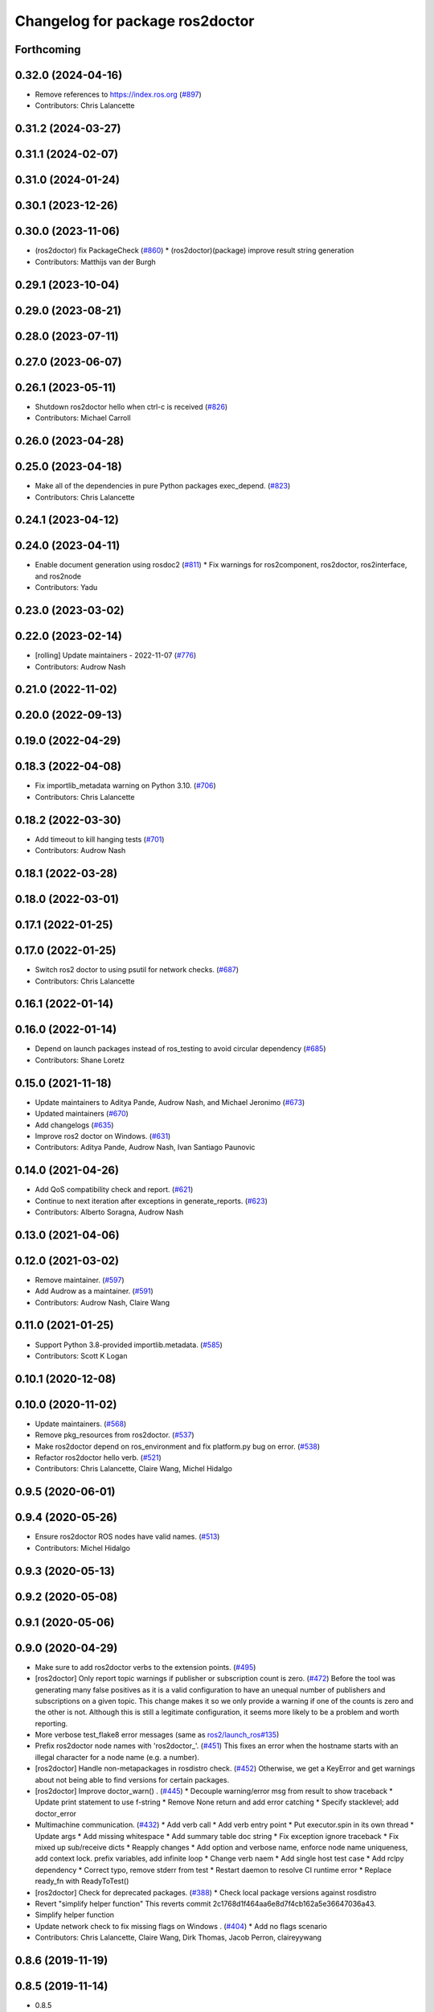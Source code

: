 ^^^^^^^^^^^^^^^^^^^^^^^^^^^^^^^^
Changelog for package ros2doctor
^^^^^^^^^^^^^^^^^^^^^^^^^^^^^^^^

Forthcoming
-----------

0.32.0 (2024-04-16)
-------------------
* Remove references to https://index.ros.org (`#897 <https://github.com/ros2/ros2cli/issues/897>`_)
* Contributors: Chris Lalancette

0.31.2 (2024-03-27)
-------------------

0.31.1 (2024-02-07)
-------------------

0.31.0 (2024-01-24)
-------------------

0.30.1 (2023-12-26)
-------------------

0.30.0 (2023-11-06)
-------------------
* (ros2doctor) fix PackageCheck (`#860 <https://github.com/ros2/ros2cli/issues/860>`_)
  * (ros2doctor)(package) improve result string generation
* Contributors: Matthijs van der Burgh

0.29.1 (2023-10-04)
-------------------

0.29.0 (2023-08-21)
-------------------

0.28.0 (2023-07-11)
-------------------

0.27.0 (2023-06-07)
-------------------

0.26.1 (2023-05-11)
-------------------
* Shutdown ros2doctor hello when ctrl-c is received (`#826 <https://github.com/ros2/ros2cli/issues/826>`_)
* Contributors: Michael Carroll

0.26.0 (2023-04-28)
-------------------

0.25.0 (2023-04-18)
-------------------
* Make all of the dependencies in pure Python packages exec_depend. (`#823 <https://github.com/ros2/ros2cli/issues/823>`_)
* Contributors: Chris Lalancette

0.24.1 (2023-04-12)
-------------------

0.24.0 (2023-04-11)
-------------------
* Enable document generation using rosdoc2 (`#811 <https://github.com/ros2/ros2cli/issues/811>`_)
  * Fix warnings for ros2component, ros2doctor, ros2interface, and ros2node
* Contributors: Yadu

0.23.0 (2023-03-02)
-------------------

0.22.0 (2023-02-14)
-------------------
* [rolling] Update maintainers - 2022-11-07 (`#776 <https://github.com/ros2/ros2cli/issues/776>`_)
* Contributors: Audrow Nash

0.21.0 (2022-11-02)
-------------------

0.20.0 (2022-09-13)
-------------------

0.19.0 (2022-04-29)
-------------------

0.18.3 (2022-04-08)
-------------------
* Fix importlib_metadata warning on Python 3.10. (`#706 <https://github.com/ros2/ros2cli/issues/706>`_)
* Contributors: Chris Lalancette

0.18.2 (2022-03-30)
-------------------
* Add timeout to kill hanging tests (`#701 <https://github.com/ros2/ros2cli/issues/701>`_)
* Contributors: Audrow Nash

0.18.1 (2022-03-28)
-------------------

0.18.0 (2022-03-01)
-------------------

0.17.1 (2022-01-25)
-------------------

0.17.0 (2022-01-25)
-------------------
* Switch ros2 doctor to using psutil for network checks. (`#687 <https://github.com/ros2/ros2cli/issues/687>`_)
* Contributors: Chris Lalancette

0.16.1 (2022-01-14)
-------------------

0.16.0 (2022-01-14)
-------------------
* Depend on launch packages instead of ros_testing to avoid circular dependency (`#685 <https://github.com/ros2/ros2cli/issues/685>`_)
* Contributors: Shane Loretz

0.15.0 (2021-11-18)
-------------------
* Update maintainers to Aditya Pande, Audrow Nash, and Michael Jeronimo (`#673 <https://github.com/ros2/ros2cli/issues/673>`_)
* Updated maintainers (`#670 <https://github.com/ros2/ros2cli/issues/670>`_)
* Add changelogs (`#635 <https://github.com/ros2/ros2cli/issues/635>`_)
* Improve ros2 doctor on Windows. (`#631 <https://github.com/ros2/ros2cli/issues/631>`_)
* Contributors: Aditya Pande, Audrow Nash, Ivan Santiago Paunovic

0.14.0 (2021-04-26)
-------------------
* Add QoS compatibility check and report. (`#621 <https://github.com/ros2/ros2cli/issues/621>`_)
* Continue to next iteration after exceptions in generate_reports. (`#623 <https://github.com/ros2/ros2cli/issues/623>`_)
* Contributors: Alberto Soragna, Audrow Nash

0.13.0 (2021-04-06)
-------------------

0.12.0 (2021-03-02)
-------------------
* Remove maintainer. (`#597 <https://github.com/ros2/ros2cli/issues/597>`_)
* Add Audrow as a maintainer. (`#591 <https://github.com/ros2/ros2cli/issues/591>`_)
* Contributors: Audrow Nash, Claire Wang

0.11.0 (2021-01-25)
-------------------
* Support Python 3.8-provided importlib.metadata. (`#585 <https://github.com/ros2/ros2cli/issues/585>`_)
* Contributors: Scott K Logan

0.10.1 (2020-12-08)
-------------------

0.10.0 (2020-11-02)
-------------------
* Update maintainers. (`#568 <https://github.com/ros2/ros2cli/issues/568>`_)
* Remove pkg_resources from ros2doctor. (`#537 <https://github.com/ros2/ros2cli/pull/537>`_)
* Make ros2doctor depend on ros_environment and fix platform.py bug on error. (`#538 <https://github.com/ros2/ros2cli/issues/538>`_)
* Refactor ros2doctor hello verb. (`#521 <https://github.com/ros2/ros2cli/issues/521>`_)
* Contributors: Chris Lalancette, Claire Wang, Michel Hidalgo

0.9.5 (2020-06-01)
------------------

0.9.4 (2020-05-26)
------------------
* Ensure ros2doctor ROS nodes have valid names. (`#513 <https://github.com/ros2/ros2cli/issues/513>`_)
* Contributors: Michel Hidalgo

0.9.3 (2020-05-13)
------------------

0.9.2 (2020-05-08)
------------------

0.9.1 (2020-05-06)
------------------

0.9.0 (2020-04-29)
------------------
* Make sure to add ros2doctor verbs to the extension points. (`#495 <https://github.com/ros2/ros2cli/issues/495>`_)
* [ros2doctor] Only report topic warnings if publisher or subscription count is zero. (`#472 <https://github.com/ros2/ros2cli/issues/472>`_)
  Before the tool was generating many false positives as it is a valid configuration
  to have an unequal number of publishers and subscriptions on a given topic.
  This change makes it so we only provide a warning if one of the counts is zero and the
  other is not. Although this is still a legitimate configuration, it seems more likely to be
  a problem and worth reporting.
* More verbose test_flake8 error messages (same as `ros2/launch_ros#135 <https://github.com/ros2/launch_ros/issues/135>`_)
* Prefix ros2doctor node names with 'ros2doctor\_'. (`#451 <https://github.com/ros2/ros2cli/issues/451>`_)
  This fixes an error when the hostname starts
  with an illegal character for a node name
  (e.g. a number).
* [ros2doctor] Handle non-metapackages in rosdistro check. (`#452 <https://github.com/ros2/ros2cli/issues/452>`_)
  Otherwise, we get a KeyError and get warnings about not being able to find versions for certain packages.
* [ros2doctor] Improve doctor_warn() . (`#445 <https://github.com/ros2/ros2cli/issues/445>`_)
  * Decouple warning/error msg from result to show traceback
  * Update print statement to use f-string
  * Remove None return and add error catching
  * Specify stacklevel; add doctor_error
* Multimachine communication. (`#432 <https://github.com/ros2/ros2cli/issues/432>`_)
  * Add verb call
  * Add verb entry point
  * Put executor.spin in its own thread
  * Update args
  * Add missing whitespace
  * Add summary table doc string
  * Fix exception ignore traceback
  * Fix mixed up sub/receive dicts
  * Reapply changes
  * Add option and verbose name, enforce node name uniqueness, add context lock. prefix variables, add infinite loop
  * Change verb naem
  * Add single host test case
  * Add rclpy dependency
  * Correct typo, remove stderr from test
  * Restart daemon to resolve CI runtime error
  * Replace ready_fn with ReadyToTest()
* [ros2doctor] Check for deprecated packages. (`#388 <https://github.com/ros2/ros2cli/issues/388>`_)
  * Check local package versions against rosdistro
* Revert "simplify helper function"
  This reverts commit 2c1768d1f464aa6e8d7f4cb162a5e36647036a43.
* Simplify helper function
* Update network check to fix missing flags on Windows . (`#404 <https://github.com/ros2/ros2cli/issues/404>`_)
  * Add no flags scenario
* Contributors: Chris Lalancette, Claire Wang, Dirk Thomas, Jacob Perron, claireyywang

0.8.6 (2019-11-19)
------------------

0.8.5 (2019-11-14)
------------------
* 0.8.5
* Contributors: Shane Loretz

0.8.4 (2019-11-13)
------------------
* 0.8.4
* Update headline to capital letters. (`#383 <https://github.com/ros2/ros2cli/issues/383>`_)
* Contributors: Claire Wang, Michael Carroll

0.8.3 (2019-10-23)
------------------
* 0.8.3
* Update failed modules message. (`#380 <https://github.com/ros2/ros2cli/issues/380>`_)
  * Update failed modules message
  The message previously said, for example
  ```
  Failed modules are  network
  ```
  Which is confusing when there's only one module
  Changing to:
  ```
  Failed modules: network
  ```
  Which works if there's one or more failed modules
  * Remove double space
* Fix AttributeError. (`#370 <https://github.com/ros2/ros2cli/issues/370>`_)
* Add new args. (`#354 <https://github.com/ros2/ros2cli/issues/354>`_)
* Contributors: Claire Wang, Marya Belanger, Shane Loretz

0.8.2 (2019-10-08)
------------------
* 0.8.2
* Contributors: Dirk Thomas

0.8.1 (2019-10-04)
------------------
* 0.8.1
* Ros2doctor: add topic check. (`#341 <https://github.com/ros2/ros2cli/issues/341>`_)
  * Add topic check&report
  * Add topic check&report
  * Add topic test, tbc
  * Add topic report unit test
  * Correct docstring
* Contributors: Claire Wang, Michael Carroll

0.8.0 (2019-09-26)
------------------
* Install resource marker file for packages. (`#339 <https://github.com/ros2/ros2cli/issues/339>`_)
* Ros2doctor: add `--include-warning` arg. (`#338 <https://github.com/ros2/ros2cli/issues/338>`_)
  * Add include-warning arg
  * Rm whitespace
  * Update arg usage
  * Simplify error/warning mechanism
  * Simplify run_checks param
* Add warning and error handling for `ifcfg` import on Windows and OSX. (`#332 <https://github.com/ros2/ros2cli/issues/332>`_)
  * Add error handling for ifcfg and check/report type
  * Modify check/report warning msgs
  * Fix code format
  * Fix grammar
  * Fix var refed before declared exception
  * Remove type check
  * Update network check/report rtypes
  * Move report if/else block
  * Remove report inits
* Add RMW name to report . (`#335 <https://github.com/ros2/ros2cli/issues/335>`_)
  * Add rmw library info
  * Add middleware name
  * Add entry point
* Make network check case-insensitive. (`#334 <https://github.com/ros2/ros2cli/issues/334>`_)
  * Make network check case-insensitive
  * Update case insensitive function call
* Install package manifest. (`#330 <https://github.com/ros2/ros2cli/issues/330>`_)
* Update README entry point examples. (`#329 <https://github.com/ros2/ros2cli/issues/329>`_)
* Update report feature with new argument, add temp fix for ifcfg module . (`#324 <https://github.com/ros2/ros2cli/issues/324>`_)
  * Add network checks and report
  * Network shenanigens
  * Network shenanigens
  * Network shenanigens
  * Add network check and report
  * Update code format
  * Revised code format
  * Added rosdep key ifcfg-pip
  * Revise code
  * Working on report format
  * Improving report
  * Update platform report format
  * Update network report format
  * Add format print
  * Add --report_failed feature
  * Improving report format
  * Temp fix ifcfg import module
  * Update build dep
  * Fix flake8
  * Fix flake8
  * Add abc and Report class
  * Implement ABC for each check and report and udpate format print
  * Update ifcfg import error, fix code format
  * Add newlines
  * Update warning msgs
  * Fix code format
  * Update report of failed checks
  * Update run_check
  * Udpate generate_report
  * Add sphinx style docstring and type annotations
  * Add context manager for custom warning msg
  * Fixed flakey issues
  * Update Check and Report class error handling
  * Fix report refed before assigned mistake
  * Add failed entry point name
  * Remove pass from try/except
  * Add error handling for check/report
  * Change ValueError to Exception
* Removing ifcfg_vendor. (`#323 <https://github.com/ros2/ros2cli/issues/323>`_)
* Add network configuration check and report to ros2doctor. (`#319 <https://github.com/ros2/ros2cli/issues/319>`_)
  * Add network checks and report
  * Network shenanigens
  * Network shenanigens
  * Network shenanigens
  * Add network check and report
  * Update code format
  * Revised code format
  * Add ifcfg-pip rosdep key
  waiting for rosdistro PR approval https://github.com/ros/rosdistro/pull/22071
  * Added rosdep key ifcfg-pip
  * Revise code
* Add ros2doctor README. (`#318 <https://github.com/ros2/ros2cli/issues/318>`_)
  * Add README
  * Update sentence to new line
  * Update grammer
  Co-Authored-By: Marya Belanger <marya@openrobotics.org>
  * Update grammer
  Co-Authored-By: Marya Belanger <marya@openrobotics.org>
  * Update grammer
  Co-Authored-By: Marya Belanger <marya@openrobotics.org>
  * Update grammar
  Co-Authored-By: Marya Belanger <marya@openrobotics.org>
* Add distribution check and report feature to `ros2 doctor` command  . (`#311 <https://github.com/ros2/ros2cli/issues/311>`_)
  * Created ros2debug package
  * Created setup verb, need revision
  * Added simple setup check
  * Added simple setup check, need testing
  * Added four standard tests
  * Add new line to end of file
  * Corrected code format
  * Update debug api Signed-off by: Claire Wang clairewang@openrobotics.org
  * Update code format
  * Added rosdistro
  * Fixed style and added rosdistro
  * Fixed code style
  * Corrected code style
  * Added network interface print command
  * Leave out network verb, change cmd name to doctor, add alias wtf
  * Remove network.py
  * Add version, rosdistro, platformdist, fallback checks, fallback checks
  * Add wtf alias, separate checks and report
  * Remove duplicates, correct grammer
  * Add entrypoints for checks and report, output failed checks
  * Corrected code format
  * Reformat report, correct typo
* Contributors: Claire Wang, Dirk Thomas

0.7.4 (2019-05-29)
------------------

0.7.3 (2019-05-20)
------------------

0.7.2 (2019-05-08)
------------------

0.7.1 (2019-04-17)
------------------

0.7.0 (2019-04-14)
------------------

0.6.3 (2019-02-08)
------------------

0.6.2 (2018-12-12)
------------------

0.6.1 (2018-12-06)
------------------

0.6.0 (2018-11-19)
------------------

0.5.4 (2018-08-20)
------------------

0.5.3 (2018-07-17)
------------------

0.5.2 (2018-06-28)
------------------

0.5.1 (2018-06-27 12:27)
------------------------

0.5.0 (2018-06-27 12:17)
------------------------

0.4.0 (2017-12-08)
------------------
